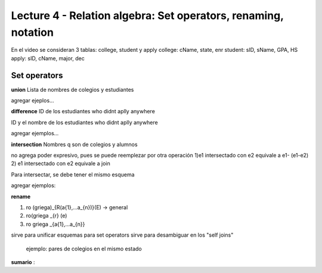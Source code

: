 Lecture 4 - Relation algebra: Set operators, renaming, notation
---------------------------------------------------------------

En el video se consideran 3 tablas: college, student y apply
college: cName, state, enr
student: sID, sName, GPA, HS
apply: sID, cName, major, dec

Set operators
~~~~~~~~~~~~~~

.. index:: set operators

**union**
Lista de nombres de colegios y estudiantes

agregar ejeplos...


**difference**
ID de los estudiantes who didnt aplly anywhere

ID y el nombre de los estudiantes who didnt aplly anywhere

agregar ejemplos...

**intersection**
Nombres q son de colegios y alumnos

no agrega poder expresivo, pues se puede reemplezar por otra operación
1)e1 intersectado con e2 equivale a e1- (e1-e2)
2) e1 intersectado con e2 equivale a join

Para intersectar, se debe tener el mismo esquema

agregar ejemplos:

**rename**

1) ro (griega)_{R(a{1},...a_{n})}(E) -> general
2) ro(griega _{r} (e)
3) ro griega _{a{1},...a_{n}}

sirve para unificar esquemas para set operators
sirve para desambiguar en los "self joins"
        ejemplo: pares de colegios en el mismo estado


**sumario**
:
